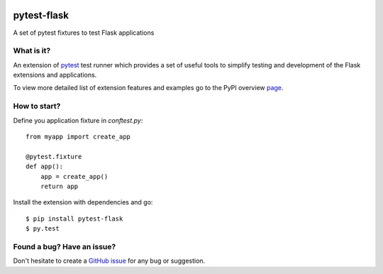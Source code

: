|PyPI version|

pytest-flask
============

A set of pytest fixtures to test Flask applications


What is it?
-----------

An extension of `pytest <http://pytest.org/>`__ test runner which
provides a set of useful tools to simplify testing and development
of the Flask extensions and applications.

To view more detailed list of extension features and examples go to
the PyPI overview `page <https://pypi.python.org/pypi/pytest-flask>`__.

How to start?
-------------

Define you application fixture in `conftest.py`::

    from myapp import create_app

    @pytest.fixture
    def app():
        app = create_app()
        return app

Install the extension with dependencies and go::

    $ pip install pytest-flask
    $ py.test

Found a bug? Have an issue?
---------------------------

Don't hesitate to create a `GitHub issue <https://github.com/vitalk/pytest-flask/issues>`__ for any bug or
suggestion.

.. |PyPI version| image:: https://badge.fury.io/py/pytest-flask.png
   :target: http://badge.fury.io/py/pytest-flask

